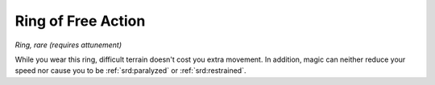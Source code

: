 
.. _srd:ring-of-free-action:

Ring of Free Action
------------------------------------------------------


*Ring, rare (requires attunement)*

While you wear this ring, difficult terrain doesn't cost you extra
movement. In addition, magic can
neither reduce your speed nor cause you to be :ref:`srd:paralyzed` or :ref:`srd:restrained`.

